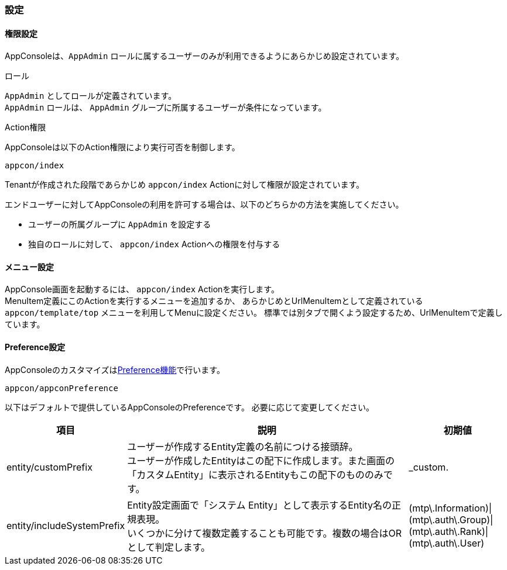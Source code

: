 === 設定

==== 権限設定
AppConsoleは、`AppAdmin` ロールに属するユーザーのみが利用できるようにあらかじめ設定されています。

.ロール
`AppAdmin` としてロールが定義されています。 +
`AppAdmin` ロールは、 `AppAdmin` グループに所属するユーザーが条件になっています。

.Action権限
AppConsoleは以下のAction権限により実行可否を制御します。
----
appcon/index
----
Tenantが作成された段階であらかじめ `appcon/index` Actionに対して権限が設定されています。

エンドユーザーに対してAppConsoleの利用を許可する場合は、以下のどちらかの方法を実施してください。

* ユーザーの所属グループに `AppAdmin` を設定する
* 独自のロールに対して、 `appcon/index` Actionへの権限を付与する

==== メニュー設定
AppConsole画面を起動するには、 `appcon/index` Actionを実行します。 +
MenuItem定義にこのActionを実行するメニューを追加するか、 あらかじめとUrlMenuItemとして定義されている
`appcon/template/top` メニューを利用してMenuに設定ください。
標準では別タブで開くよう設定するため、UrlMenuItemで定義しています。

==== Preference設定
AppConsoleのカスタマイズは<<../customizing/index.adoc#Preference, Preference機能>>で行います。
----
appcon/appconPreference
----

以下はデフォルトで提供しているAppConsoleのPreferenceです。
必要に応じて変更してください。

[cols="1,3a,1", options="header"]
|===
|項目|説明|初期値
|entity/customPrefix|ユーザーが作成するEntity定義の名前につける接頭辞。 +
ユーザーが作成したEntityはこの配下に作成します。また画面の「カスタムEntity」に表示されるEntityもこの配下のもののみです。
|_custom.
|entity/includeSystemPrefix|Entity設定画面で「システム Entity」として表示するEntity名の正規表現。 +
いくつかに分けて複数定義することも可能です。複数の場合はORとして判定します。
|(mtp\.Information)\|(mtp\.auth\.Group)\|(mtp\.auth\.Rank)\|(mtp\.auth\.User)
|===
